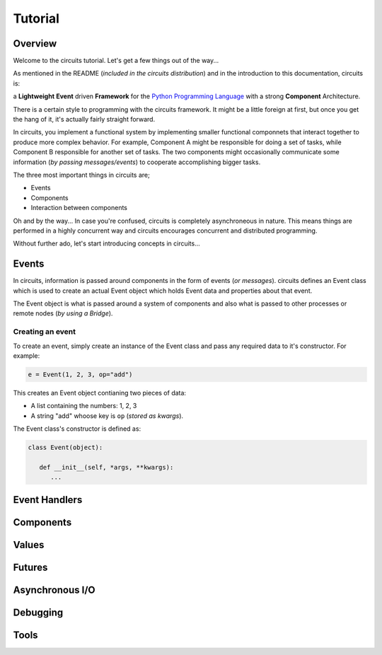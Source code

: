 Tutorial
========

Overview
--------

Welcome to the circuits tutorial. Let's get a few things out of the way...

As mentioned in the README (*included in the circuits distribution*) and in
the introduction to this documentation, circuits is:

a **Lightweight** **Event** driven **Framework** for the
`Python Programming Language <http://www.python.org/>`_ with a
strong **Component** Architecture.

There is a certain style to programming with the circuits framework. It might
be a little foreign at first, but once you get the hang of it, it's actually
fairly straight forward.

In circuits, you implement a functional system by implementing smaller
functional componnets that interact together to produce more complex
behavior. For example, Component A might be responsible for doing a set
of tasks, while Component B responsible for another set of tasks. The
two components might occasionally communicate some information (*by passing
messages/events*) to cooperate accomplishing bigger tasks.

The three most important things in circuits are;

* Events
* Components
* Interaction between components

Oh and by the way... In case you're confused, circuits is completely
asynchroneous in nature. This means things are performed in a highly
concurrent way and circuits encourages concurrent and distributed
programming.

Without further ado, let's start introducing concepts in circuits...

Events
------

In circuits, information is passed around components in the form of events
(*or messages*). circuits defines an Event class which is used to create an
actual Event object which holds Event data and properties about that event.

The Event object is what is passed around a system of components and also
what is passed to other processes or remote nodes (*by using a Bridge*).

Creating an event
~~~~~~~~~~~~~~~~~

To create an event, simply create an instance of the Event class and pass
any required data to it's constructor. For example:

.. code-block:: python
   
   e = Event(1, 2, 3, op="add")

This creates an Event object contianing two pieces of data:

* A list containing the numbers: 1, 2, 3
* A string "add" whoose key is ``op`` (*stored as kwargs*).

The Event class's constructor is defined as:

.. code-block:: python
   
   class Event(object):

      def __init__(self, *args, **kwargs):
         ...
   

Event Handlers
--------------

Components
----------

Values
------

Futures
-------

Asynchronous I/O
----------------

Debugging
---------

Tools
-----

